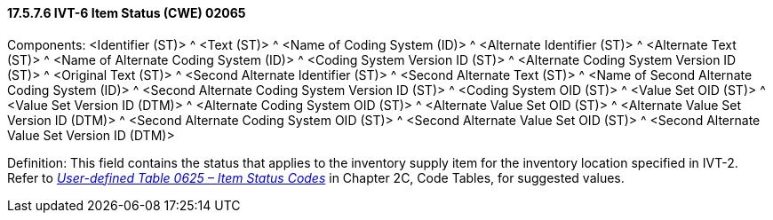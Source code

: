 ==== 17.5.7.6 IVT-6 Item Status (CWE) 02065

Components: <Identifier (ST)> ^ <Text (ST)> ^ <Name of Coding System (ID)> ^ <Alternate Identifier (ST)> ^ <Alternate Text (ST)> ^ <Name of Alternate Coding System (ID)> ^ <Coding System Version ID (ST)> ^ <Alternate Coding System Version ID (ST)> ^ <Original Text (ST)> ^ <Second Alternate Identifier (ST)> ^ <Second Alternate Text (ST)> ^ <Name of Second Alternate Coding System (ID)> ^ <Second Alternate Coding System Version ID (ST)> ^ <Coding System OID (ST)> ^ <Value Set OID (ST)> ^ <Value Set Version ID (DTM)> ^ <Alternate Coding System OID (ST)> ^ <Alternate Value Set OID (ST)> ^ <Alternate Value Set Version ID (DTM)> ^ <Second Alternate Coding System OID (ST)> ^ <Second Alternate Value Set OID (ST)> ^ <Second Alternate Value Set Version ID (DTM)>

Definition: This field contains the status that applies to the inventory supply item for the inventory location specified in IVT-2. Refer to file:///E:\V2\v2.9%20final%20Nov%20from%20Frank\V29_CH02C_Tables.docx#HL70625[_User-defined Table 0625 – Item Status Codes_] in Chapter 2C, Code Tables, for suggested values.

